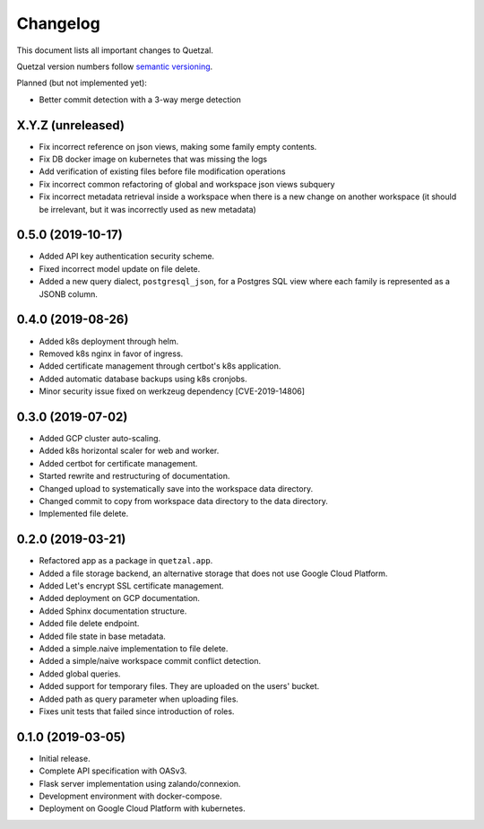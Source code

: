 =========
Changelog
=========

This document lists all important changes to Quetzal.

Quetzal version numbers follow `semantic versioning <http://semver.org>`_.

Planned (but not implemented yet):

* Better commit detection with a 3-way merge detection

X.Y.Z (unreleased)
------------------

* Fix incorrect reference on json views, making some family empty contents.
* Fix DB docker image on kubernetes that was missing the logs
* Add verification of existing files before file modification operations
* Fix incorrect common refactoring of global and workspace json views subquery
* Fix incorrect metadata retrieval inside a workspace when there is a new
  change on another workspace (it should be irrelevant, but it was incorrectly
  used as new metadata)

0.5.0 (2019-10-17)
------------------

* Added API key authentication security scheme.
* Fixed incorrect model update on file delete.
* Added a new query dialect, ``postgresql_json``, for a Postgres SQL view where
  each family is represented as a JSONB column.


0.4.0 (2019-08-26)
------------------

* Added k8s deployment through helm.
* Removed k8s nginx in favor of ingress.
* Added certificate management through certbot's k8s application.
* Added automatic database backups using k8s cronjobs.
* Minor security issue fixed on werkzeug dependency [CVE-2019-14806]

0.3.0 (2019-07-02)
------------------

* Added GCP cluster auto-scaling.
* Added k8s horizontal scaler for web and worker.
* Added certbot for certificate management.
* Started rewrite and restructuring of documentation.
* Changed upload to systematically save into the workspace data directory.
* Changed commit to copy from workspace data directory to the data directory.
* Implemented file delete.

0.2.0 (2019-03-21)
------------------

* Refactored app as a package in ``quetzal.app``.
* Added a file storage backend, an alternative storage that does not use Google
  Cloud Platform.
* Added Let's encrypt SSL certificate management.
* Added deployment on GCP documentation.
* Added Sphinx documentation structure.
* Added file delete endpoint.
* Added file state in base metadata.
* Added a simple.naive implementation to file delete.
* Added a simple/naive workspace commit conflict detection.
* Added global queries.
* Added support for temporary files. They are uploaded on the users' bucket.
* Added path as query parameter when uploading files.
* Fixes unit tests that failed since introduction of roles.

0.1.0 (2019-03-05)
------------------

* Initial release.
* Complete API specification with OASv3.
* Flask server implementation using zalando/connexion.
* Development environment with docker-compose.
* Deployment on Google Cloud Platform with kubernetes.

